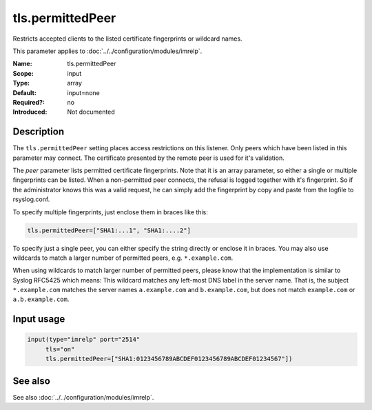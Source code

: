 .. _param-imrelp-tls-permittedpeer:
.. _imrelp.parameter.input.tls-permittedpeer:

tls.permittedPeer
=================

.. index::
   single: imrelp; tls.permittedPeer
   single: tls.permittedPeer

.. summary-start

Restricts accepted clients to the listed certificate fingerprints or wildcard names.

.. summary-end

This parameter applies to :doc:`../../configuration/modules/imrelp`.

:Name: tls.permittedPeer
:Scope: input
:Type: array
:Default: input=none
:Required?: no
:Introduced: Not documented

Description
-----------
The ``tls.permittedPeer`` setting places access restrictions on this listener.
Only peers which have been listed in this parameter may connect. The certificate
presented by the remote peer is used for it's validation.

The *peer* parameter lists permitted certificate fingerprints. Note that it is
an array parameter, so either a single or multiple fingerprints can be listed.
When a non-permitted peer connects, the refusal is logged together with it's
fingerprint. So if the administrator knows this was a valid request, he can
simply add the fingerprint by copy and paste from the logfile to rsyslog.conf.

To specify multiple fingerprints, just enclose them in braces like this:

.. code-block:: none

   tls.permittedPeer=["SHA1:...1", "SHA1:....2"]

To specify just a single peer, you can either specify the string directly or
enclose it in braces. You may also use wildcards to match a larger number of
permitted peers, e.g. ``*.example.com``.

When using wildcards to match larger number of permitted peers, please know that
the implementation is similar to Syslog RFC5425 which means: This wildcard
matches any left-most DNS label in the server name. That is, the subject
``*.example.com`` matches the server names ``a.example.com`` and
``b.example.com``, but does not match ``example.com`` or ``a.b.example.com``.

Input usage
-----------
.. _param-imrelp-input-tls-permittedpeer:
.. _imrelp.parameter.input.tls-permittedpeer-usage:

.. code-block:: rsyslog

   input(type="imrelp" port="2514"
        tls="on"
        tls.permittedPeer=["SHA1:0123456789ABCDEF0123456789ABCDEF01234567"])

See also
--------
See also :doc:`../../configuration/modules/imrelp`.
